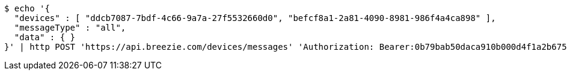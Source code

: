 [source,bash]
----
$ echo '{
  "devices" : [ "ddcb7087-7bdf-4c66-9a7a-27f5532660d0", "befcf8a1-2a81-4090-8981-986f4a4ca898" ],
  "messageType" : "all",
  "data" : { }
}' | http POST 'https://api.breezie.com/devices/messages' 'Authorization: Bearer:0b79bab50daca910b000d4f1a2b675d604257e42' 'Content-Type:application/json;charset=UTF-8'
----
